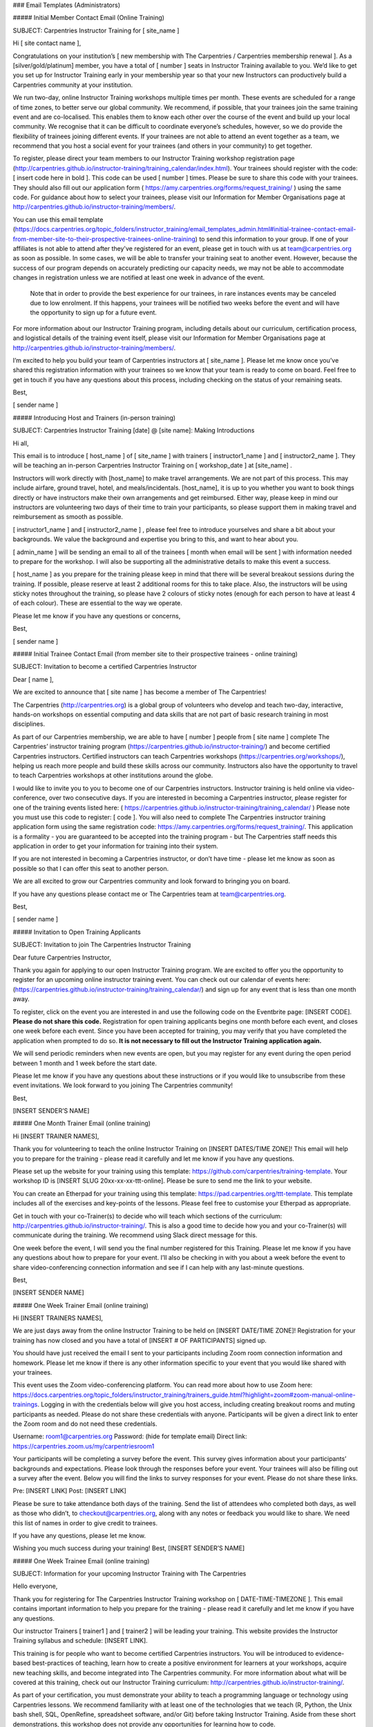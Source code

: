 ### Email Templates (Administrators)

##### Initial Member Contact Email (Online Training)

SUBJECT: Carpentries Instructor Training for [ site_name ]

Hi [ site contact name ],

Congratulations on your institution’s 
[ new membership with The Carpentries / Carpentries membership renewal ]. 
As a [silver/gold/platinum] member, you have a total of [ number ] 
seats in Instructor Training available to you. We’d like to get you
set up for Instructor Training early in your membership year so that
your new Instructors can productively build a Carpentries community 
at your institution. 

We run two-day, online Instructor Training workshops multiple times 
per month. These events are scheduled for a range of time zones, to 
better serve our global community. We recommend, if possible, that 
your trainees join the same training event and are co-localised. 
This enables them to know each other over the course of the event 
and build up your local community.  We recognise that it can be 
difficult to coordinate everyone’s schedules, however, so we do 
provide the flexibility of trainees joining different events. If 
your trainees are not able to attend an event together as a team,
we recommend that you host a social event for your trainees (and 
others in your community) to get together. 

To register, please direct your team members to our Instructor
Training workshop registration page
(http://carpentries.github.io/instructor-training/training_calendar/index.html). 
Your trainees should register with the code: [ insert code here in bold ]. 
This code can be used [ number ] times. Please be sure to share this
code with your trainees. They should also fill out our application form
( https://amy.carpentries.org/forms/request_training/ )
using the same code. For guidance about how to select your 
trainees, please visit our Information for Member Organisations page
at http://carpentries.github.io/instructor-training/members/. 

You can use this email template (https://docs.carpentries.org/topic_folders/instructor_training/email_templates_admin.html#initial-trainee-contact-email-from-member-site-to-their-prospective-trainees-online-training) to send this information to 
your group. If one of your affiliates is not able to attend after 
they've registered for an event, please get in touch with us at 
team@carpentries.org as soon as possible. In some cases, we will be 
able to transfer your training seat to another event. However, 
because the success of our program depends on accurately predicting 
our capacity needs, we may not be able to accommodate changes in 
registration unless we are notified at least one week in advance of the event.

 Note that in order to provide the best experience for our trainees, 
 in rare instances events may be canceled due to low enrolment.  If 
 this happens, your trainees will be notified two weeks before the event and will 
 have the opportunity to sign up for a future event.

For more information about our Instructor Training program, including 
details about our curriculum, certification process, and logistical 
details of the training event itself, please visit our Information 
for Member Organisations page at 
http://carpentries.github.io/instructor-training/members/. 

I’m excited to help you build your team of Carpentries instructors at 
[ site_name ]. Please let me know once you’ve shared this 
registration information with your trainees so we know that your team
is ready to come on board. Feel free to  get in touch if you have any 
questions about this process, including checking on the status of 
your remaining seats. 

Best,

[ sender name ]

##### Introducing Host and Trainers (in-person training)

SUBJECT: Carpentries Instructor Training [date] @ [site name]: Making Introductions

Hi all,

This email is to introduce [ host_name ] of [ site_name ] with 
trainers [ instructor1_name ] and [ instructor2_name ]. They will be
teaching an in-person Carpentries Instructor Training on  
[ workshop_date ] at  [site_name] .

Instructors will work directly with  [host_name] to make travel 
arrangements. We are not part of this process. This may include 
airfare, ground travel, hotel, and meals/incidentals.  [host_name], 
it is up to you whether you want to book things directly or have 
instructors make their own arrangements and get reimbursed. Either 
way, please keep in mind our instructors are volunteering two days of
their time to train your participants, so please support them in 
making travel and reimbursement as smooth as possible.

[ instructor1_name ] and [ instructor2_name ] , please feel free to 
introduce yourselves and share a bit about your backgrounds. We value 
the background and expertise you bring to this, and want to hear 
about you.

[ admin_name ]  will be sending an email to all of the trainees 
[ month when email will be sent ] with information needed to prepare
for the workshop. I will also be supporting all the administrative 
details to make this event a success.

[ host_name ] as you prepare for the training please keep in mind that there will be several breakout sessions during the training. If possible, please reserve at least 2 additional rooms for this to take place. Also, the instructors will be using sticky notes throughout the training, so please have 2 colours of sticky notes (enough for each person to have at least 4 of each colour).  These are essential to the way we operate. 

Please let me know if you have any questions or concerns,

Best,

[ sender name ]

##### Initial Trainee Contact Email  (from member site to their prospective trainees - online training)

SUBJECT: Invitation to become a certified Carpentries Instructor

Dear [ name ],

We are excited to announce that [ site name ] has become a member of
The Carpentries!

The Carpentries (http://carpentries.org) is a global group of 
volunteers who develop and teach two-day, interactive, hands-on 
workshops on essential computing and data skills that are not part
of basic research training in most disciplines. 

As part of our Carpentries membership, we are able to have
[ number ] people from [ site name ] complete The Carpentries’ 
instructor training program (https://carpentries.github.io/instructor-training/) and become certified Carpentries instructors.
Certified instructors can teach Carpentries workshops (https://carpentries.org/workshops/), helping 
us reach more people and build these skills across our community. 
Instructors also have the opportunity to travel to teach Carpentries 
workshops at other institutions around the globe. 

I would like to invite you to you to become one of our Carpentries 
instructors. Instructor training is held online via video-conference, 
over two consecutive days. If you are interested in becoming a 
Carpentries instructor, please register for one of the training 
events listed here: 
( https://carpentries.github.io/instructor-training/training_calendar/ ) 
Please note you must use this code to register:  [ code ]. You 
will also need to complete The Carpentries instructor training application 
form using the same registration code: 
https://amy.carpentries.org/forms/request_training/. This 
application is a formality - you are guaranteed to be accepted into 
the training program - but The Carpentries staff needs this 
application in order to get your information for training into their
system. 

If you are not interested in becoming a Carpentries instructor, or 
don’t have time - please let me know as soon as possible so that I 
can offer this seat to another person. 

We are all excited to grow our Carpentries community and look forward 
to bringing you on board. 

If you have any questions please contact me or The Carpentries team 
at team@carpentries.org. 

Best,

[ sender name ] 

##### Invitation to Open Training Applicants

SUBJECT: Invitation to join The Carpentries Instructor Training

Dear future Carpentries Instructor, 

Thank you again for applying to our open Instructor Training program. 
We are excited to offer you the opportunity to register for an 
upcoming online instructor training event.  You can check out our calendar
of events here: (https://carpentries.github.io/instructor-training/training_calendar/) 
and sign up for any event that is less than one month away. 

To register, click on the event you are interested in and use the following 
code on the Eventbrite page: [INSERT CODE]. **Please do not share this code.** 
Registration for open training applicants begins one month before each event, 
and closes one week before each event. Since you have been accepted for training, 
you may verify that you have completed the application when prompted to do so. 
**It is not necessary to fill out the Instructor Training application again.**

We will send periodic reminders when new events are open, but you may
register for any event during the open period between 1 month and 1 week
before the start date. 

Please let me know if you have any questions about these instructions or if you would like to
unsubscribe from these event invitations. We look forward to you
joining The Carpentries community!

Best, 

[INSERT SENDER’S NAME]

##### One Month Trainer Email (online training)

Hi [INSERT TRAINER NAMES], 

Thank you for volunteering to teach the online Instructor Training on
[INSERT DATES/TIME ZONE]! This email will help you to prepare for the
training - please read it carefully and let me know if you have any 
questions. 

Please set up the website for your training using this template: 
https://github.com/carpentries/training-template. Your workshop ID
is [INSERT SLUG 20xx-xx-xx-ttt-online]. Please be sure to send me
the link to your website.

You can create an Etherpad for your training using this template: 
https://pad.carpentries.org/ttt-template. This template includes all
of the exercises and key-points of the lessons. Please feel free to 
customise your Etherpad as appropriate. 

Get in touch with your co-Trainer(s) to decide who will teach which
sections of the curriculum: 
http://carpentries.github.io/instructor-training/. This is also a
good time to decide how you and your co-Trainer(s) will communicate 
during the training. We recommend using Slack direct message for 
this.

One week before the event, I will send you the final number 
registered for this Training. Please let me know if you have any 
questions about how to prepare for your event. I’ll also be checking 
in with you about a week before the event to share video-conferencing
connection information and see if I can help with any last-minute 
questions.

Best, 

[INSERT SENDER NAME]

##### One Week Trainer Email (online training)

Hi [INSERT TRAINERS NAMES], 

We are just days away from the online Instructor Training to be held 
on [INSERT DATE/TIME ZONE]! Registration for your training has now 
closed and you have a total of [INSERT # OF PARTICIPANTS] signed up. 

You should have just received the email I sent to your participants 
including Zoom room connection information and homework. Please let 
me know if there is any other information specific to your event that
you would like shared with your trainees.

This event uses the Zoom video-conferencing platform. You can read 
more about how to use Zoom here: 
https://docs.carpentries.org/topic_folders/instructor_training/trainers_guide.html?highlight=zoom#zoom-manual-online-trainings.
Logging in with the credentials below will give you host access, 
including creating breakout rooms and muting participants as needed. 
Please do not share these credentials with anyone. Participants will 
be given a direct link to enter the Zoom room and do not need these 
credentials.

Username: room1@carpentries.org
Password: (hide for template email)
Direct link: https://carpentries.zoom.us/my/carpentriesroom1

Your participants will be completing a survey before the event. This 
survey gives information about your participants’ backgrounds and 
expectations. Please look through the responses before your event. 
Your trainees will also be filling out a survey after the event. 
Below you will find the links to survey responses for your event. 
Please do not share these links. 

Pre: [INSERT LINK]
Post: [INSERT LINK]

Please be sure to take attendance both days of the training. Send the 
list of attendees who completed both days, as well as those who 
didn’t, to checkout@carpentries.org, along with any notes or feedback 
you would like to share. We need this list of names in order to give 
credit to trainees.

If you have any questions, please let me know. 

Wishing you much success during your training!
Best, 
[INSERT SENDER’S NAME]


##### One Week Trainee Email (online training)

SUBJECT: Information for your upcoming Instructor Training with The Carpentries

Hello everyone,

Thank you for registering for The Carpentries Instructor Training 
workshop on [ DATE-TIME-TIMEZONE ]. This email contains important 
information to help you prepare for the training - please read it 
carefully and let me know if you have any questions. 

Our instructor Trainers [ trainer1 ] and [ trainer2 ] will be leading
your training. This website provides the Instructor Training syllabus 
and schedule: [INSERT LINK].

This training is for people who want to become certified Carpentries 
instructors. You will be introduced to evidence-based best-practices 
of teaching, learn how to create a positive environment for learners 
at your workshops, acquire new teaching skills, and become integrated 
into The Carpentries community. For more information about what will 
be covered at this training, check out our Instructor Training curriculum: 
http://carpentries.github.io/instructor-training/.

As part of your certification, you must demonstrate your ability to teach 
a programming language or technology using Carpentries lessons.  
We recommend familiarity with at least one of the technologies that we 
teach (R, Python, the Unix bash shell, SQL, OpenRefine, spreadsheet
software, and/or Git) before taking Instructor Training. Aside from 
these short demonstrations, this workshop does not provide any 
opportunities for learning how to code.


This online training will be conducted using the Zoom 
video conferencing platform at [INSERT LINK].  No log in is needed, but you must 
install a browser extension to enable the required breakout group feature. 
Each participant needs their own laptop and earbuds/headphones. 
If you are co-located with another participant, please use only one microphone 
at a time to prevent reverberation.


Attendance is required for the full two-days of the workshop in order
to certify as a Carpentries Instructor. Participants who miss more 
than one hour will not pass our training requirements. If you know 
ahead of time that you will miss an hour of the training, please 
notify your Trainers.

Before your training, please: 

- Take 2 minutes to read The Carpentries executive summary to learn about the mission, vision, impact, financials, and community. https://carpentries.org/files/assessment/TheCarpentries2018AnnualReport.pdf
- Complete our pre-workshop survey [INSERT LINK]. Your responses will help your Trainers understand your background and customize the workshop appropriately. 
- Read “The Science of Learning” (Deans for Impact,2015) for a brief overview of evidence-based results in teaching. https://carpentries.github.io/instructor-training/files/papers/science-of-learning-2015.pdf 
- Visit the lesson pages for Software Carpentry (http://software-carpentry.org/lessons/), Data Carpentry  (http://www.datacarpentry.org/lessons/), or Library Carpentry (https://librarycarpentry.org/lessons/) and choose one episode to study in preparation for several exercises during the workshops. Familiarise yourself with the content, and prepare to teach a 5 minutes-worth of content.


After your training, you will need to complete three 
exercises online in order to become a certified Carpentries Instructor. These 
requirements are detailed at 
http://carpentries.github.io/instructor-training/checkout/ and will
be discussed at your training. 

If you have any questions about the 
workshop, the reading material, or anything else, please don’t 
hesitate to get in touch. We look forward to welcoming you into our community.

Best,
[ SENDER’S NAME ] 

##### Missing Instructor Training applications

SUBJECT: Carpentries Instructor Training: Missing Application

Hi [ trainee name ],

On [ training_dates ], you [ participated (or) will be participating ] 
in an Instructor Training event for The Carpentries, but we have not
yet received an application from you. To ensure that we can get you 
into our system and track your progress towards Instructor 
certification, please fill out the Instructor application form here:
https://amy.carpentries.org/forms/request_training/. 

Please use [ group_code ] as your group name. 

Please contact checkout@carpentries.org if you have any any 
questions.

Best,
[ sender name ]

##### Attendance checkout

SUBJECT: Carpentries Instructor Training [DATE]: Final Attendance

Hi [TRAINER NAMES], 

Thanks again for teaching The Carpentries Instructor Training on 
[INSERT DATE]. I hope that you had a great experience. This is a 
friendly reminder to please send a list of participants who attended
both days of your training, as well as who did not complete the 
training, to checkout@carpentries.org. Without this list, we are 
unable to give attendees credit for completing the training. 

Please let me know if you have any questions.

Best, 
[ SENDER NAME]

##### Event Cancellation (online training)

Dear [ Trainer names ],

Thank you for volunteering to teach The Carpentries Instructor 
Training on [ dates/ time/timezone  ]. Unfortunately, due
to low enrolment, we will be cancelling this
event. We are working on ways to better estimate our capacity needs 
so that we won’t need to cancel events in the future. Thank you again 
for all of the time you give to the community - I greatly appreciate
your time and regret having to cancel this event. I hope we can get 
you in on another event later this year. Please let me know if you 
have any questions.

Best,

[ sender name ] 

##### No-Show - Emergency Member (online training)

Note: This email will be sent as a response to contact from trainee 
or member site contact and doesn’t require a special subject line.

Dear [ trainee name ], (cc member site contact)

Thank you for letting us know why you were not able to attend The 
Carpentries Instructor Training on [ date of training ]. I’m sorry 
to hear about [ reason for emergency ] and would like to extend an 
invitation for you to attend a future online training event at a 
time that is convenient for you. When you’re able, please look at 
our calendar of upcoming events here: 
http://carpentries.github.io/instructor-training/training_calendar/index.html 
and register for an event that matches your availability. If you 
won’t be able to join an event and would prefer to transfer your 
seat in Instructor Training to someone else at your institution, 
please let us know and we will make the necessary arrangements with 
[ name of member site contact ]. 

Thank you for your involvement with The Carpentries community. We 
hope you’ll be able to join the Instructor team soon!

Best,
[ name ]


##### No-Show - Emergency Open Applicant

Note: This email will be sent as a response to contact from trainee 
and doesn’t require a special subject line.

Dear [ trainee name ],

Thank you for letting us know why you were not able to attend The 
Carpentries Instructor Training on [ date of training ]. I’m sorry to
hear about [ reason for emergency ] and would like to extend an 
invitation for you to attend a future online training event at a 
time that is convenient for you. When you’re able, please look at
our calendar of upcoming events here: 
http://carpentries.github.io/instructor-training/training_calendar/index.html 
and register for an event that matches your availability. If you
won’t be able to join an event and would prefer to transfer your 
seat to someone else on our waiting list, please let us know. 

Thank you for your involvement with The Carpentries community. We 
hope you’ll be able to join the Instructor team soon!

Best,
[ name ]

##### No-Show - Non-Emergency Member (online training)

SUBJECT: Missed you at The Carpentries Instructor Training!

Dear [ trainee name ], (cc member site contact)

We missed you at The Carpentries Instructor Training on
[ date of training ] and wanted to reach out to you. Generally, we 
need to count no-shows in the number of Instructor Training seats 
that our institutional member sites use towards their membership 
benefits. This is to ensure that we are able to accurately plan our 
capacity for trainings. Since we didn’t hear from you before the 
event, we will be counting your seat as forfeited. We do make 
exceptions in limited circumstances (e.g. illness), so please do 
reach out to us if there was an extenuating circumstance and we will
be able to make alternative arrangements for you to join another 
training event.

Looking forward to hearing back from you and to having you as part of
The Carpentries Instructor team!

Best,
[ name ]

##### No-Show Non-Emergency Open Applicant

Note: This email will be sent as a response to contact from trainee 
and doesn’t require a special subject line.

Dear [ trainee name ], 

Thank you for reaching out to us about missing The Carpentries
Instructor Training on [ date of training ]. Generally, we need to 
count no-shows as forfeited seats to ensure that we are able to 
accurately plan our capacity for trainings. Since we didn’t hear from 
you before the event, we will be counting your seat as forfeited. If 
you would like to be considered for a future Instructor Training 
event, you will need to submit a new application and be added to the
waiting list. We do make exceptions to this policy in limited 
circumstances (e.g. illness), so please do reach out to us if there 
was an extenuating circumstance and we will be able to make 
alternative arrangements for you to join another training event 
without needing to go through the application process again.

Looking forward to hearing back from you and to having you as part of
The Carpentries Instructor team!

Best,
[ name ]

##### Cancellation - Member at Least One Week Notice (online training)

Note: This email will be sent as a response to contact from trainee 
or member site contact and doesn’t require a special subject line.

Dear [ trainee name ], (cc member site contact)

Thank you for letting us know you will not be able to attend The 
Carpentries Instructor Training on [ date of training ]. We’re sorry
you won’t be able to join us and would like to extend an invitation 
for you to attend a future online training event at a time that is 
convenient for you. Please look at our calendar of upcoming events 
here: http://carpentries.github.io/instructor-training/training_calendar/index.html and register for an event that 
matches your availability. If you won’t be able to join an event 
and would prefer to transfer your seat in Instructor Training to 
someone else at your institution, please let us know and we will make 
the necessary arrangements with [ name of member site contact ]. 

Thank you for your involvement with The Carpentries community. We 
hope you’ll be able to join the Instructor team soon!

Best,
[ name ]

##### Cancellation - Open Applicant at Least One Week Notice

Note: This email will be sent as a response to contact from trainee
and doesn’t require a special subject line.

Dear [ trainee name ], 

Thank you for letting us know you will not be able to attend The 
Carpentries Instructor Training on [ date of training ]. We’re sorry
you won’t be able to join us and hope that you will be able to attend
a future online training event. We have placed you back on the 
waiting list and you will continue to receive invitations to upcoming
Instructor Training events when seats become available. 

If you won’t be able to join an event and would prefer to take your
name off the waiting list, please let us know.

Thank you for your involvement with The Carpentries community. We 
hope you’ll be able to join the Instructor team soon!

Best,
[ name ]


##### Follow-up - Trainers Attendance List

Hi [INSERT TRAINERS NAMES], 

Thank you for taking time to teach The Carpentries Instructor Training on [INSERT DATES]! I hope you had a great experience. I am following up with you to obtain the attendance from the training. 

For your convenience, I have included the names of trainees in this [INSERT FILE]. Please indicate the attendance for both days so that I can record their progress and get them on track to becoming certified Carpentries instructors! 

Please let me know if you have any questions.  

Best, 

[ sender name ]


##### Zoom test invitation to Host Site

Hi [Host Name],

Thank you for hosting a Carpentries Instructor Training on 
[ date/time including time zone]. We will be using the Zoom 
videoconferencing platform for this event.  To ensure that the 
training runs smoothly, I’d like to set up a Zoom test run with you 
prior to the event. This should not take much time, however, it is 
important that this happens to detect any problems and have time to 
troubleshoot them prior to the training. We all want to stick to the
schedule, and want to avoid spending time troubleshooting on the 
morning of the event.

A few things to consider when conducting the test:
* Be in the room that the training will take place in. 
* Have access to the audio system that will be used
* Have access to the projector that will be used

We will make sure that we can see and hear each other, and that I can
see all the seats people will be in for the event itself.

To schedule a test run, you can [ email me/look at my calendar ]. 
Please let me know if you cannot find a time that works, so we can 
look for some other options.

I'm looking forward to having your team on board! Please let me know
if you have any questions about how this works.

Best, 
[ sender name ]

##### Response to Instructor Training Inquiry

Hi [ name ],

Thank you for your interest in becoming a Carpentries Instructor! It
sounds like you might be interested in applying to our Open 
Instructor Training program. Training slots are made available for free to 
Open applicants when they are not claimed by a member institution 
one month in advance. 

We rank applications on a rolling basis; we are working to reduce wait times,
but at present expect a delay of at least 1 month. If you have a specific need
to be trained sooner (e.g. an upcoming workshop) please let us know. 
Multiple applicants from a single institution generally
will not be invited at once, but may be accepted individually over 
time. To more rapidly build an Instructor community at your 
institution, consider becoming a Member. For more information see:
https://carpentries.org/membership/.

The instructor training application is here: 
https://amy.carpentries.org/forms/request_training/. 
In order to have your application considered for Open training, 
be sure to leave the “Registration Code” entry space blank. Note that the 
expectations for Instructors are also listed on this page, 
and are a good idea to check before applying. 

In the mean time, there are many ways to get involved with 
The Carpentries. For a complete list of roles, see our website
here: https://carpentries.org/community/.

Thank you again for your interest in The Carpentries! I look forward 
to seeing you around the community.

Best regards,

[ sender name ]

##### Response to Instructor Training Application

*This email is usually sent with a script. The canonical version of the text is the version below.*

Hi [ name ], 

Thank you for applying for The Carpentries Instructor Training program. We’re excited to have you as part of our community.

If you submitted your application for a specific instructor training workshop, please disregard the message below.

We receive hundreds of applications, and we cannot provide no-cost training for every applicant. Please, don't let that discourage you!
We'd like to help you bring workshops and instructor training to your organisation. We’re working on ways to increase our capacity to
offer trainings to individuals not affiliated with member institutions, and hope to be able to offer more of these trainings soon. Your
application has been placed on our waiting list while we grow our capacity.

If you’d like to become a Member, get in touch with memberships@carpentries.org to learn more about how we can help you make the case at
your organisation. In the meantime, please get involved!  
  - Join our discussion email list (https://carpentries.topicbox.com/groups/discuss)
  - Follow us on Twitter (@thecarpentries, @datacarpentry, @swcarpentry, and @libcarpentry)
  - Help at a local workshop (https://carpentries.org/)
  - Learn about our community (https://carpentries.org/community/)
                 
Learn more about us! 
  - Read our blogs (https://carpentries.org/blog/, http://www.datacarpentry.org/blog/, https://software-carpentry.org/blog/, and https://librarycarpentry.org/blog/)  
  - Sign-up for our newsletter (https://carpentries.org/newsletter/)
                 
Most of our instructor training events are offered as part of institutional memberships and Member organisations receive training priority. To fast-track your application, consider becoming a Member. For more information see: https://carpentries.org/membership/. 
                 
If you have questions about your application, please contact team@carpentries.org. Thanks again for applying!
                 
Best, 
[ sender name ]


##### Checkout Deadline Approaching

Subject: Carpentries instructor training: Deadline approaching

Hi everyone,

You’re receiving this email because you recently attended a training
event to become an Instructor with The Carpentries, but haven’t yet 
completed the follow-up tasks to become certified. We generally 
require new instructors to complete certification within three months 
of their training, to ensure that they are up to date on our teaching
methods and practices. If you are still planning on certifying and 
would like an extension on your deadline, please send an email to 
checkout@carpentries.org. If you believe you’re receiving this email
in error and have already completed the checkout process, please get
in touch as we may have missed recording one of your checkout steps.

If you have any questions about the checkout process, please take a 
look at our checklist: http://www.datacarpentry.org/checkout/ and 
feel free to send any questions to checkout@carpentries.org.

Looking forward to having you as part of our Instructor community!

Best wishes,

[ sender name ]

##### Completed Everything except Lesson Contribution

Subject: Carpentries instructor training: Lesson Contribution

Hi [ trainee name ],

Thank you for participating in an instructor discussion session and a
teaching demonstration. I’d like to check you off in our system and 
issue you your instructor certification, but I don’t currently have a 
record of your lesson contribution. If you’ve already made a 
contribution, please send me a link to the PR or issue. If you’re 
working on your contribution, please check out these guidelines for 
some tips.

Please get in touch if you have any questions.

Best,

[ sender name ]


##### Completed Lesson Contribution

Subject: Carpentries instructor training: Discussion and teaching demo

Hi [ trainee_name ],

Thanks very much for your lesson contribution. When you have a 
moment, please go to the instructor discussion Etherpad here:
(https://pad.carpentries.org/instructor-discussion) to sign up for a
discussion session, and then to the teaching demo Etherpad 
(https://pad.carpentries.org/teaching-demos-recovered) to sign up 
for your final demo. For more information about completing your 
instructor certification, please see our simplified checklist:
(http://www.datacarpentry.org/checkout/) and let us know if you have
any questions.

Best, 

[ name ]

##### Checkout Extension Granted

Subject: Carpentries instructor training: Extension granted

Hi [ trainee name ],

Thanks for getting in touch. I've recorded an extension for you through the end of [Month Year]. Please let me know if there's anything else I can do to help with the checkout process. Looking forward to having you as a Carpentries instructor!

Best,
[ sender name ]

##### Checkout Completed

*This email is usually sent with a script. The canonical version of the text is the version below.*

Subject: Carpentries instructor training: Checkout completed

Hi [ trainee name ],

Thank you for completing your checkout. I've updated your status in our database and you are now officially certified as a Carpentries
instructor. Your certificate is attached. Congratulations! 

Please note that although your certificate reads either Software Carpentry, Data Carpentry, or Library Carpentry you are fully certified to teach all workshops for The Carpentries.

If you haven't already, please be sure to join the instructors mailing list (https://carpentries.topicbox.com/groups/instructors). This
is where you'll hear about opportunities to teach at upcoming workshops. You can also join the general discussion list 
(https://carpentries.topicbox.com/groups/discuss) for broader interactions with The Carpentries community. In addition to being able to 
teach at Carpentries-organised workshops, you are also able to organise and host your own local workshops. You can find more information 
about running a workshop here (https://docs.carpentries.org/topic_folders/hosts_instructors/index.html).  Your status as a newly certified Instructor also makes you eligible to vote for The Carpentries' Executive Council.  Read more here (https://docs.carpentries.org/topic_folders/governance/index.html).

You can check out some of our local communities, sign up for local mailing lists, and meet our Regional Coordinators who support The Carpentries activities around the world here (https://docs.carpentries.org/topic_folders/regional_communities/index.html).
               
Please let us know if there's anything we can do to help and welcome to the community!
                        
Best,  
[ sender name ]

##### Recruiting New Trainers

Subject: Opportunity to join The Carpentries Trainers community

Hi [ name ],

I wanted to get in touch with you about an opportunity to get involved with The Carpentries community. Software Carpentry (SWC), Library Carpentry (LC), and Data Carpentry (DC) are lesson programs of The Carpentries (a fiscally sponsored project of Community Initiatives). We are focused on spreading computational literacy to researchers around the world. We run intensive, hands-on, two-day workshops to help researchers and other professionals develop the fundamental computational skills they need to do their research. Together, we run over 300 workshops a year, and have reached more than 25,000 learners in 30 countries.

Our workshops are taught by volunteers who go through a two-day training program focused on pedagogy and cognitive psychology. These training events are run by our Instructor Trainers who also help to develop and maintain our instructor training curriculum. 

The Carpentries Trainers are an eclectic group. Some of us have formal training in pedagogy, some are experienced Carpentries instructors, others run Carpentries-like trainings as part of their jobs. We all share a commitment to helping new instructors become familiar and comfortable with The Carpentries teaching practices and principles.

If you’re interested in joining the Trainer community, please apply here (https://goo.gl/forms/yTx9yJzdWy6OAPtS2)! Applications for this round will be open until [application_deadline]. 

If you have any questions about the training process or the expectations for being a Trainer, please contact team@carpentries.org

To learn more about what we teach, check out our lessons here: (https://software-carpentry.org/lessons/), here: (http://www.datacarpentry.org/lessons/), and here: (https://librarycarpentry.org/lessons/).
More detailed information about what Trainers do can be found here: (https://github.com/carpentries/policies/blob/master/trainer-agreement.md#).

Looking forward to seeing an application from you!

Best,

[ sender name ]


##### Accepting New Trainers

Subject: Congratulations! Join The Carpentries Trainer Community

Hi all,

Thank you all for applying to become instructor Trainers with The Carpentries. A group of Trainers have reviewed the applications and we're excited to invite each of you to the Trainer team.

We'll be starting our new cohort of instructor Trainers in [ month ]. Our cohort will be [ number ] folks located in [ countries ]. We'll be meeting once a week starting in [ month ] to discuss our text and how it relates to our instructor training curriculum. More details can be found in the preliminary reading schedule.

If you're interested in being part of this cohort, please try to complete the following by [ deadline ] so that we can finalise the schedule and start our meetings!

1) Please fill out this poll [ link ] for scheduling book club meetings. Don't forget to adjust the timezone shown (pull down menu above the time list). Please choose the days and times that work for you for the entire 8 week period of our book club. To complete certification as a Trainer, we'll ask that you miss at most one of our 8 book club meetings. Since we are spread across several time zones, please be as accommodating as possible in filling out your availability. We will have two meeting times per week to accommodate all time zones, but you will only need to attend one of the weekly meetings.

2) Please take a look over the process for trainer training and make sure that all of the requirements of becoming a Trainer work with your schedule and other responsibilities. We're excited to have you in the Trainer community, but do want to make sure that all Trainers are able to commit the time required, so that we are able to realistically determine the number of instructors we train per year.

3) Please get a copy of our text [ link ]. I'll send out reading assignments and discussion guides in a later email. 

4) Please also fill out your availability for instructor training events for [ month through month ] and add your name to the Trainers list in the second tab. This cohort of Trainers will be ready to co-teach instructor training events by the end of [ month ] and to teach on their own shortly after that.

5) Please add upcoming Trainer meetings (http://pad.software-carpentry.org/trainers-backup) to your calendar. These are also on the Community Calendar. Each of these is held in two different time zones - you don't need to attend both meetings, but you're welcome to!

6) Please sign up for the Trainers email list (http://carpentries.topicbox.com/groups/trainers) if you haven't already done so.

7) Please respond to this email with a quick introduction so that we can all get to know each other. I'll send out my introduction as a separate email following this.

I know that's a lot! Let me know if you have any questions. I'm looking forward to seeing you all at our first book club discussion.

Best,
[ name ]
